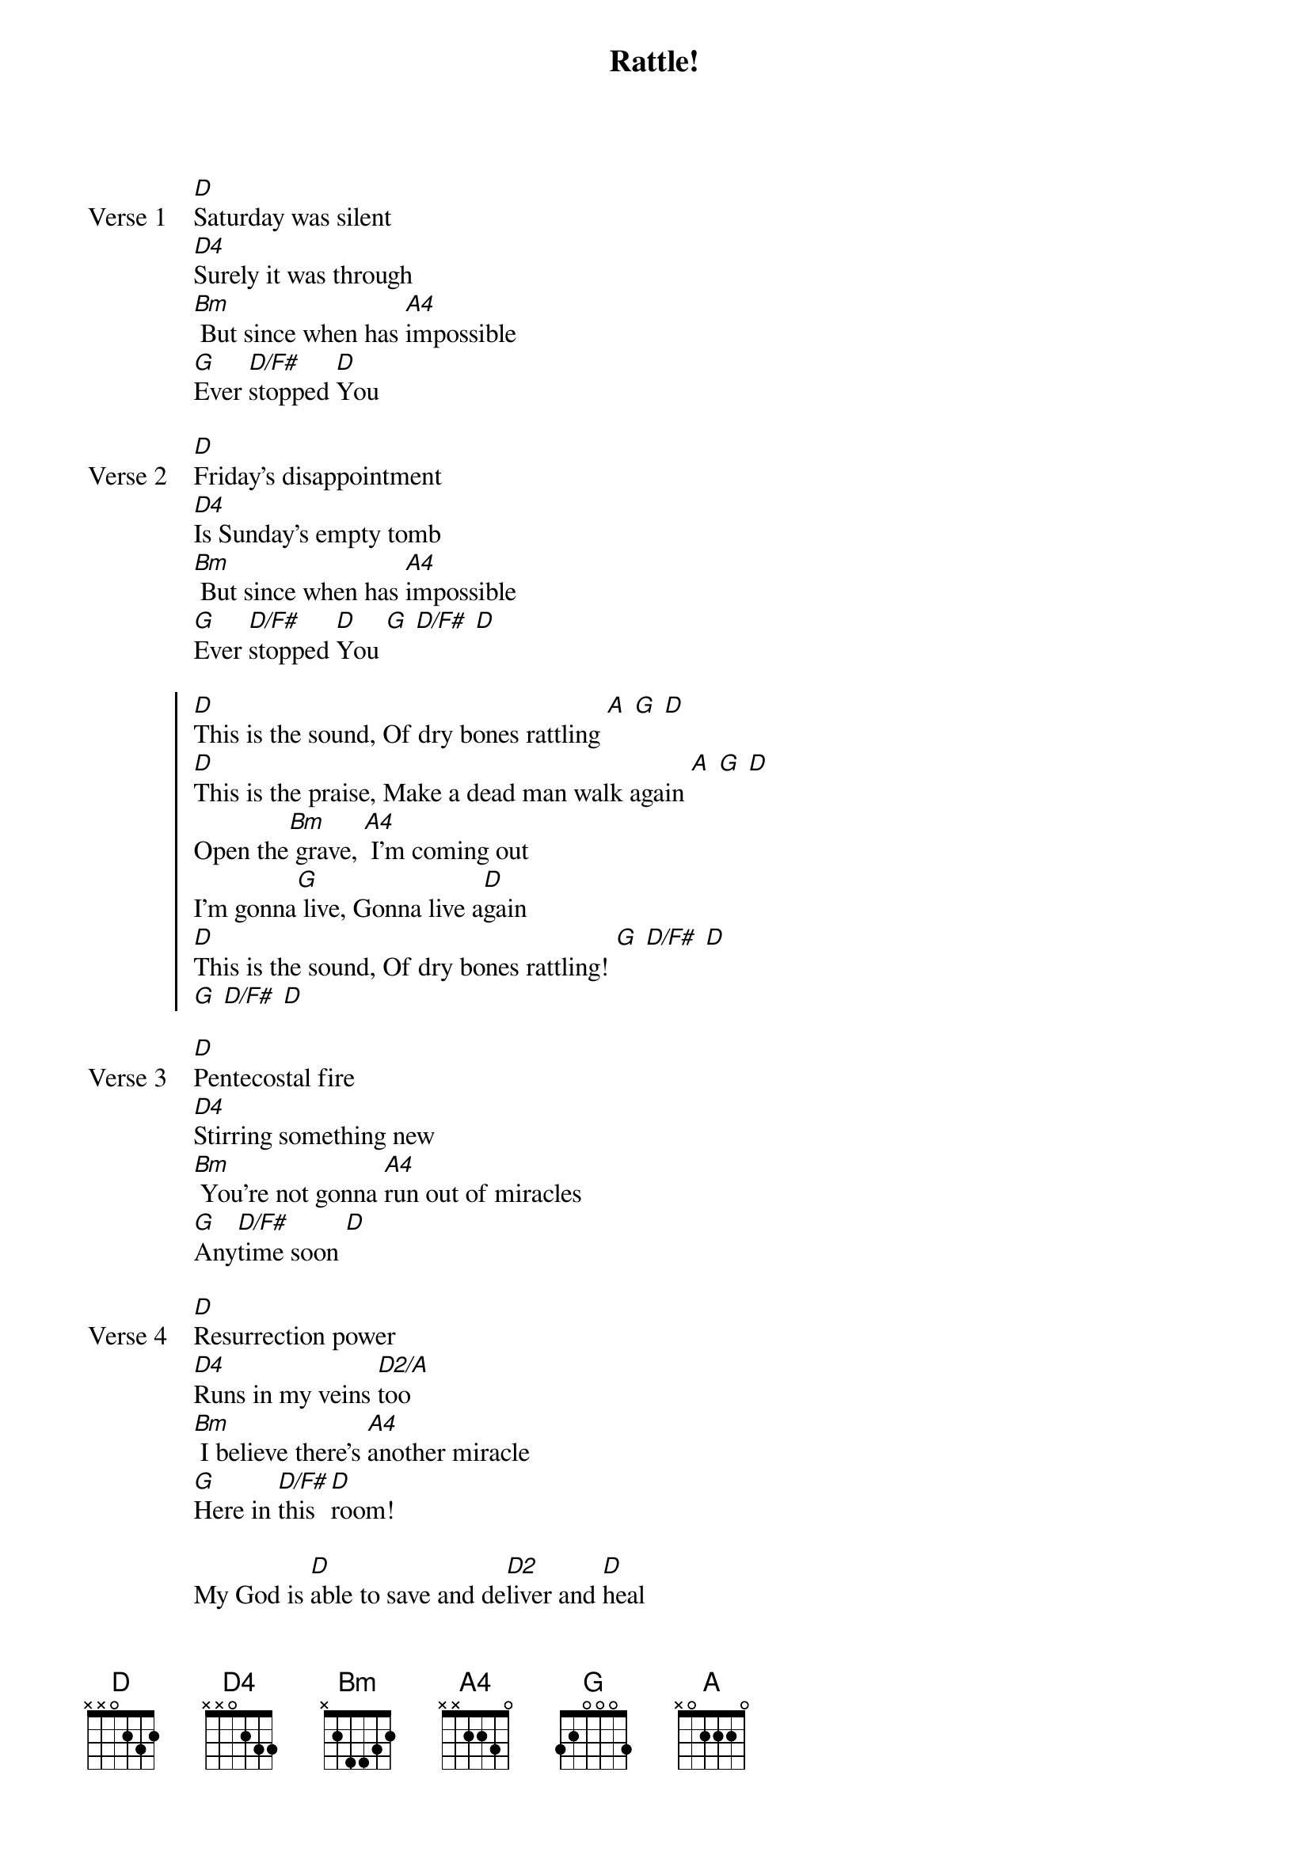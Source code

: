 {title: Rattle!}
{artist: Elevation Worship}
{key: Eb}

{start_of_verse: Verse 1}
[D]Saturday was silent
[D4]Surely it was through
[Bm] But since when has [A4]impossible
[G]Ever [D/F#]stopped [D]You
{end_of_verse}

{start_of_verse: Verse 2}
[D]Friday’s disappointment
[D4]Is Sunday’s empty tomb
[Bm] But since when has [A4]impossible
[G]Ever [D/F#]stopped [D]You [G] [D/F#] [D]
{end_of_verse}

{start_of_chorus}
[D]This is the sound, Of dry bones rattling [A] [G] [D]
[D]This is the praise, Make a dead man walk again [A] [G] [D]
Open the[Bm] grave, [A4] I'm coming out
I'm gonna[G] live, Gonna live a[D]gain
[D]This is the sound, Of dry bones rattling! [G] [D/F#] [D]
[G] [D/F#] [D]
{end_of_chorus}

{start_of_verse: Verse 3}
[D]Pentecostal fire
[D4]Stirring something new
[Bm] You're not gonna [A4]run out of miracles
[G]Any[D/F#]time soon [D]
{end_of_verse}

{start_of_verse: Verse 4}
[D]Resurrection power
[D4]Runs in my veins [D2/A]too
[Bm] I believe there's [A4]another miracle
[G]Here in [D/F#]this [D]room!
{end_of_verse}

{start_of_bridge}
My God is [D]able to save and de[D2]liver and [D]heal
And res[D2]tore any[D]thing that He [D2]wants to
Just ask the [D]man who was thrown, on the [D2]bones of Eli[D]sha
If [D2]there’s anything [D]that He [D2]can’t do
Just ask the [G]s-[D/F#]tone that was [D/A]rolled
At the [G]tomb in the gar[D/A]den
What [G]happens when God [D/A]says to move
I feel Him [G]mo[D/F#]ving it [D]now
I feel Him [G]do[D/F#]ing it [D]now
I feel Him [G]do[D/F#]ing it [D]now
Do it [Bm]now [A4]
{end_of_bridge}
